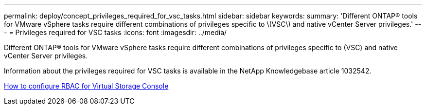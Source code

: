 ---
permalink: deploy/concept_privileges_required_for_vsc_tasks.html
sidebar: sidebar
keywords: 
summary: 'Different ONTAP® tools for VMware vSphere tasks require different combinations of privileges specific to \(VSC\) and native vCenter Server privileges.'
---
= Privileges required for VSC tasks
:icons: font
:imagesdir: ../media/

[.lead]
Different ONTAP® tools for VMware vSphere tasks require different combinations of privileges specific to (VSC) and native vCenter Server privileges.

Information about the privileges required for VSC tasks is available in the NetApp Knowledgebase article 1032542.

https://kb.netapp.com/Advice_and_Troubleshooting/Data_Storage_Software/Virtual_Storage_Console_for_VMware_vSphere/How_to_configure_RBAC_for_Virtual_Storage_Console[How to configure RBAC for Virtual Storage Console]
